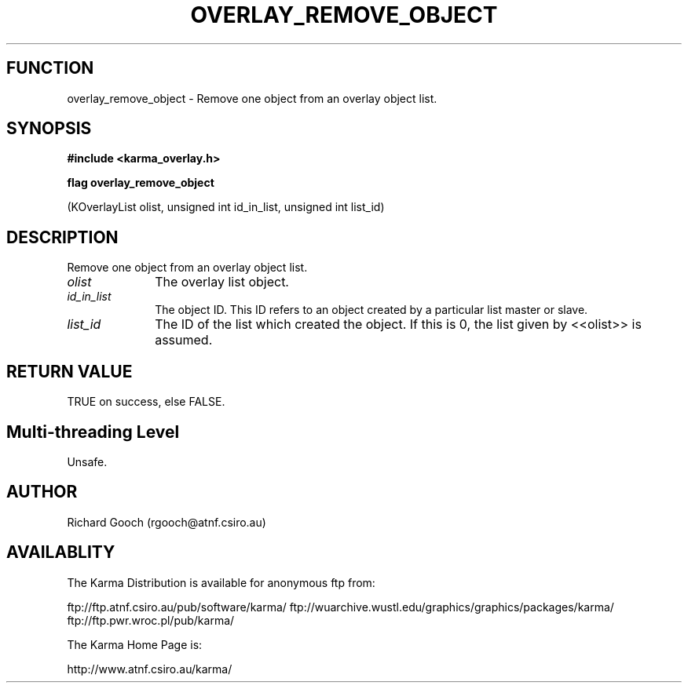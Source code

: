 .TH OVERLAY_REMOVE_OBJECT 3 "13 Nov 2005" "Karma Distribution"
.SH FUNCTION
overlay_remove_object \- Remove one object from an overlay object list.
.SH SYNOPSIS
.B #include <karma_overlay.h>
.sp
.B flag overlay_remove_object
.sp
(KOverlayList olist, unsigned int id_in_list,
unsigned int list_id)
.SH DESCRIPTION
Remove one object from an overlay object list.
.IP \fIolist\fP 1i
The overlay list object.
.IP \fIid_in_list\fP 1i
The object ID. This ID refers to an object created by a
particular list master or slave.
.IP \fIlist_id\fP 1i
The ID of the list which created the object. If this is 0, the
list given by <<olist>> is assumed.
.SH RETURN VALUE
TRUE on success, else FALSE.
.SH Multi-threading Level
Unsafe.
.SH AUTHOR
Richard Gooch (rgooch@atnf.csiro.au)
.SH AVAILABLITY
The Karma Distribution is available for anonymous ftp from:

ftp://ftp.atnf.csiro.au/pub/software/karma/
ftp://wuarchive.wustl.edu/graphics/graphics/packages/karma/
ftp://ftp.pwr.wroc.pl/pub/karma/

The Karma Home Page is:

http://www.atnf.csiro.au/karma/
